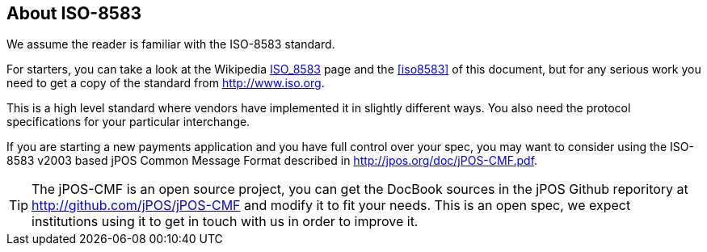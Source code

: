 [[iso8583_intro]]

== About ISO-8583 
We assume the reader is familiar with the ISO-8583 standard. 

For starters, you can take a look at the Wikipedia
http://en.wikipedia.org/wiki/ISO_8583[ISO_8583] page and the <<iso8583>>
of this document, but for any serious work you need to get a copy 
of the standard from http://www.iso.org.

This is a high level standard where vendors have implemented it in slightly
different ways. You also need the protocol specifications for your
particular interchange.

If you are starting a new payments application and you have full control over
your spec, you may want to consider using the ISO-8583 v2003 based jPOS Common
Message Format described in http://jpos.org/doc/jPOS-CMF.pdf.

[TIP]
=====
The jPOS-CMF is an open source project, you can get the DocBook sources
in the jPOS Github reporitory at http://github.com/jPOS/jPOS-CMF and
modify it to fit your needs. This is an open spec, we expect institutions
using it to get in touch with us in order to improve it.
=====



